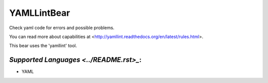 **YAMLLintBear**
================

Check yaml code for errors and possible problems.

You can read more about capabilities at
<http://yamllint.readthedocs.org/en/latest/rules.html>.

This bear uses the 'yamllint' tool.

`Supported Languages <../README.rst>_`:
-----

* YAML

